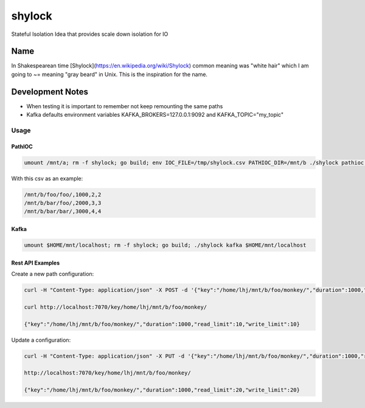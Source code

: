 #######
shylock
#######

Stateful Isolation Idea that provides scale down isolation for IO



Name
====

In Shakespearean time [Shylock](https://en.wikipedia.org/wiki/Shylock) common meaning was "white hair" which I am going to ~= meaning "gray beard" in Unix. This is the inspiration for the name.


Development Notes
=================

* When testing it is important to remember not keep remounting the same paths
* Kafka defaults environment variables KAFKA_BROKERS=127.0.0.1:9092 and KAFKA_TOPIC="my_topic"
 
Usage
------

PathIOC 
```````
.. code-block:: bash

  umount /mnt/a; rm -f shylock; go build; env IOC_FILE=/tmp/shylock.csv PATHIOC_DIR=/mnt/b ./shylock pathioc /mnt/a

With this csv as an example:

.. code-block:: text

  /mnt/b/foo/foo/,1000,2,2
  /mnt/b/bar/foo/,2000,3,3
  /mnt/b/bar/bar/,3000,4,4

Kafka 
`````
.. code-block:: bash

  umount $HOME/mnt/localhost; rm -f shylock; go build; ./shylock kafka $HOME/mnt/localhost


Rest API Examples
`````````````````

Create a new path configuration:

.. code-block:: bash

  curl -H "Content-Type: application/json" -X POST -d '{"key":"/home/lhj/mnt/b/foo/monkey/","duration":1000,"read_limit":10,"write_limit":10}' http://localhost:7070/key/home/lhj/mnt/b/foo/monkey/

  curl http://localhost:7070/key/home/lhj/mnt/b/foo/monkey/

  {"key":"/home/lhj/mnt/b/foo/monkey/","duration":1000,"read_limit":10,"write_limit":10}

Update a configuration:

.. code-block:: bash

   curl -H "Content-Type: application/json" -X PUT -d '{"key":"/home/lhj/mnt/b/foo/monkey/","duration":1000,"read_limit":20,"write_limit":20}' http://localhost:7070/key/home/lhj/mnt/b/foo/monkey/

   http://localhost:7070/key/home/lhj/mnt/b/foo/monkey/

   {"key":"/home/lhj/mnt/b/foo/monkey/","duration":1000,"read_limit":20,"write_limit":20}
